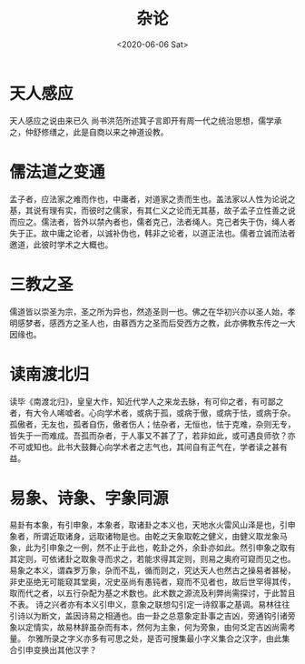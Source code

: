 #+HUGO_BASE_DIR: ~/blog
#+HUGO_SECTION: notes
#+TITLE:杂论
#+DATE:<2020-06-06 Sat>
#+HUGO_AUTO_SET_LASTMOD: t
#+HUGO_TAGS:古籍 儒学 笔记
#+HUGO_CATEGORIES:笔记
#+HUGO_DRAFT: false
* 天人感应

天人感应之说由来已久 尚书洪范所述箕子言即开有周一代之统治思想，儒学承之，仲舒修缮之，此是自商以来之神道设教。

* 儒法道之变通

孟子者，应法家之难而作也，中庸者，对道家之责而生也。盖法家以人性为论说之基，其说有理有实，而彼时之儒家，有其仁义之论而无其基，故子孟子立性善之说而应之。儒法者，皆外以禁內者也，儒者克己，法者绳人。克己者失于伪，绳人者失于正。故中庸之论者，以诚补伪也，韩非之论者，以道正法也。儒者立诚而法者邀道，此彼时学术之大概也。

* 三教之圣

儒道皆以崇圣为宗，圣之所为异也，然造圣则一也。佛之在华初兴亦以圣人始，孝明感梦者，感西方之圣人也，由慕西方之圣而后受西方之教，此亦佛教东传之一大因缘也。

* 读南渡北归

读毕《南渡北归》，皇皇大作，知近代学人之来龙去脉，有可仰之者，有可鄙之者，有大令人唏嘘者。心向学术者，或病于孤，或病于傲，或病于怯，或病于杂。孤傲者，无友也，孤者自伤，傲者伤人；怯杂者，无恒也，怯于克难，杂则无专，皆失于一而难成。吾孤而杂者，于人事又不甚了了，若非如此，或可遇良师欤？亦不可或知也。此书大鼓舞心向学术者之志气也，其间自有正气在，学者读之甚有益。

* 易象、诗象、字象同源

易卦有本象，有引申象，本象者，取诸卦之本义也，天地水火雷风山泽是也，引申象者，所谓近取诸身，远取诸物是也。由乾之天象取乾之健义，由健义取龙象马象，此为引申象之一例，然不止于此也，乾卦之外，余卦亦如此。然引申象之取有其定则，可依诸卦之取象寻而求之，若能求得其定则，则易之奥府可窥而见之也。易象之本义，谓森罗万象，杂而不乱，循而则之，究达天人也然古之操易者甚秘，非史巫绝无可能窥其堂奥，况史巫尚有愚钝者，窥而不见者也，故后世罕得其传，取而代之者，以五行杂配为基之术数也。此术数之源流及利弊尚需探讨，于此暂且不表。
诗之兴者亦有本义引申义，意象之联想勾引定一诗叙事之基调。易林往往引诗以为断文，盖因诗易之相通也。由一卦之总意象定卦事之吉凶，旁通钩引诸旁象以定情实，故易林辞虽杂而有本，然何为主象，何为旁象，由何爻定吉凶尚需考量。
尔雅所录之字义亦多有可思之处，是否可搜集最小字义集合之汉字，由此集合引申变换出其他汉字？

